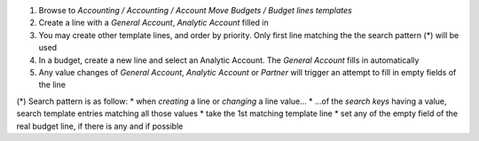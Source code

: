 
#. Browse to *Accounting / Accounting / Account Move Budgets / Budget lines templates*
#. Create a line with a *General Account*, *Analytic Account* filled in
#. You may create other template lines, and order by priority. Only first line matching
   the the search pattern (*) will be used
#. In a budget, create a new line and select an Analytic Account. The *General Account* fills
   in automatically
#. Any value changes of *General Account*, *Analytic Account* or *Partner* will trigger an
   attempt to fill in empty fields of the line


(*) Search pattern is as follow:
* when *creating* a line or *changing* a line value...
* ...of the *search keys* having a value, search template entries matching all those values
* take the 1st matching template line
* set any of the empty field of the real budget line, if there is any and if possible
